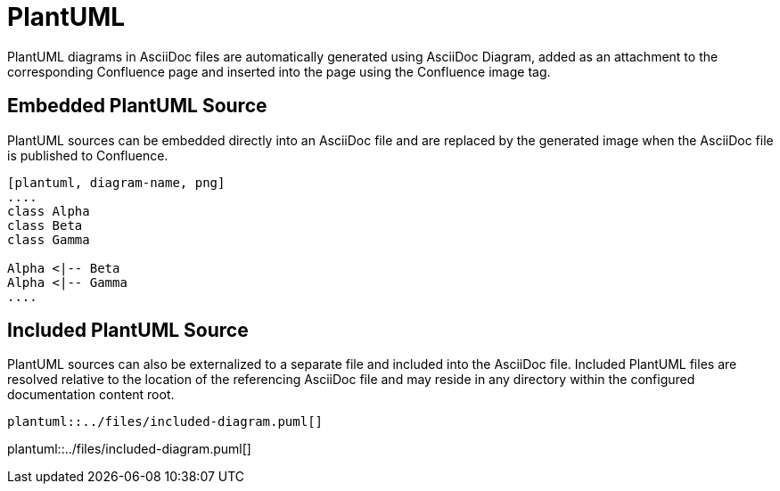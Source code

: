 = PlantUML

PlantUML diagrams in AsciiDoc files are automatically generated using AsciiDoc Diagram, added as an attachment to the
corresponding Confluence page and inserted into the page using the Confluence image tag.


== Embedded PlantUML Source

PlantUML sources can be embedded directly into an AsciiDoc file and are replaced by the generated image when the
AsciiDoc file is published to Confluence.

----
[plantuml, diagram-name, png]
....
class Alpha
class Beta
class Gamma

Alpha <|-- Beta
Alpha <|-- Gamma
....
----

//[plantuml, embedded-diagram, png]
//....
//class Alpha
//class Beta
//class Gamma
//
//Alpha <|-- Beta
//Alpha <|-- Gamma
//....


== Included PlantUML Source

PlantUML sources can also be externalized to a separate file and included into the AsciiDoc file. Included PlantUML
files are resolved relative to the location of the referencing AsciiDoc file and may reside in any directory within the
configured documentation content root.

[listing]
....
plantuml::../files/included-diagram.puml[]
....

plantuml::../files/included-diagram.puml[]
